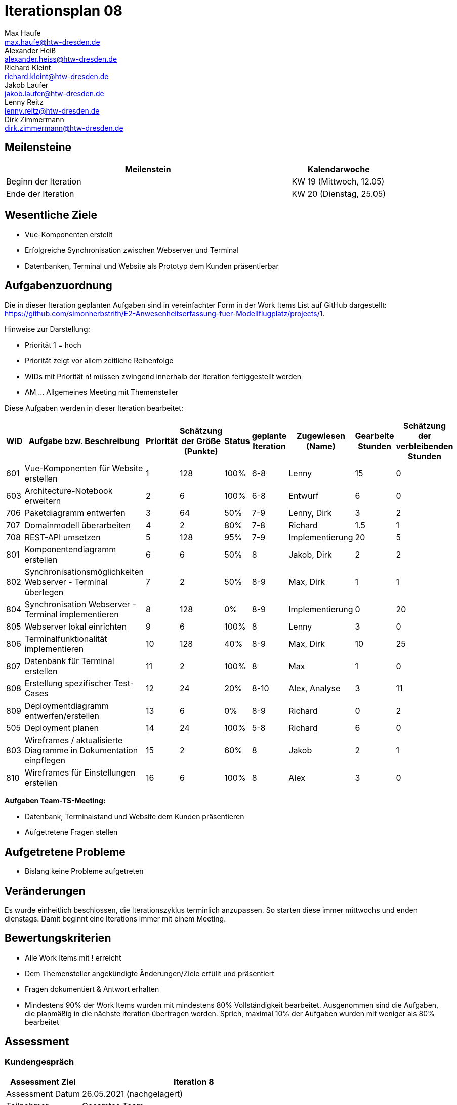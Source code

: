 = Iterationsplan 08
Max Haufe <max.haufe@htw-dresden.de>; Alexander Heiß <alexander.heiss@htw-dresden.de>; Richard Kleint <richard.kleint@htw-dresden.de>; Jakob Laufer <jakob.laufer@htw-dresden.de>; Lenny Reitz <lenny.reitz@htw-dresden.de>; Dirk Zimmermann <dirk.zimmermann@htw-dresden.de>
// Platzhalter für weitere Dokumenten-Attribute

:imagesdir: {docs-project-management}/images/project_status

== Meilensteine
//Meilensteine zeigen den Ablauf der Iteration, wie z.B. den Beginn und das Ende, Zwischen-Meilensteine, Synchronisation mit anderen Teams, Demos usw.

[%header, cols="3,1"]
|===
| Meilenstein
| Kalendarwoche

| Beginn der Iteration | KW 19 (Mittwoch, 12.05)
| Ende der Iteration | KW 20 (Dienstag, 25.05)
|===


== Wesentliche Ziele
//Nennen Sie 1-5 wesentliche Ziele für die Iteration.

* Vue-Komponenten erstellt
* Erfolgreiche Synchronisation zwischen Webserver und Terminal
* Datenbanken, Terminal und Website als Prototyp dem Kunden präsentierbar

== Aufgabenzuordnung
//Dieser Abschnitt sollte einen Verweis auf die Work Items List enthalten, die die für diese Iteration vorgesehenen Aufgaben dokumentiert sowie die Zuordnung dieser Aufgaben zu Teammitgliedern. Alternativ können die Aufgaben für die Iteration und die Zuordnung zu Teammitgliedern in nachfolgender Tabelle dokumentiert werden - je nach dem, was einfacher für die Projektbeteiligten einfacher zu finden ist.

Die in dieser Iteration geplanten Aufgaben sind in vereinfachter Form in der Work Items List auf GitHub dargestellt: https://github.com/simonherbstrith/E2-Anwesenheitserfassung-fuer-Modellflugplatz/projects/1.

Hinweise zur Darstellung:

* Priorität 1 = hoch
* Priorität zeigt vor allem zeitliche Reihenfolge
* WIDs mit Priorität n! müssen zwingend innerhalb der Iteration fertiggestellt werden
* AM ... Allgemeines Meeting mit Themensteller

Diese Aufgaben werden in dieser Iteration bearbeitet:
[%header, cols="1,3,1,1,1,2,1,1,1"]
|===
|WID | Aufgabe bzw. Beschreibung | Priorität |Schätzung der Größe (Punkte) |Status |geplante Iteration | Zugewiesen (Name) | Gearbeite Stunden | Schätzung der verbleibenden Stunden

| 

601 | Vue-Komponenten für Website erstellen | 1 | 128 | 100% | 6-8 | Lenny | 15 | 0 |

603 | Architecture-Notebook erweitern | 2 | 6 | 100% | 6-8 | Entwurf | 6 | 0 |

706 | Paketdiagramm entwerfen | 3 | 64 | 50% | 7-9 | Lenny, Dirk | 3 | 2 |

707 | Domainmodell überarbeiten | 4 | 2 | 80% | 7-8 | Richard | 1.5 | 1 |

708 | REST-API umsetzen | 5 | 128 | 95% | 7-9 | Implementierung | 20 | 5 |

801 | Komponentendiagramm erstellen | 6 | 6 | 50% | 8 | Jakob, Dirk | 2 | 2 |

802 | Synchronisationsmöglichkeiten Webserver - Terminal überlegen | 7 | 2 | 50% | 8-9 | Max, Dirk | 1 | 1 |

804 | Synchronisation Webserver - Terminal implementieren | 8 | 128 | 0% | 8-9 | Implementierung | 0 | 20 |

805 | Webserver lokal einrichten | 9 | 6 | 100% | 8 | Lenny | 3 | 0 |

806 | Terminalfunktionalität implementieren | 10 | 128 | 40% | 8-9 | Max, Dirk | 10 | 25 |

807 | Datenbank für Terminal erstellen | 11 | 2 | 100% | 8 | Max | 1 | 0 |

808 | Erstellung spezifischer Test-Cases | 12 | 24 | 20% | 8-10 | Alex, Analyse | 3 | 11 |

809 | Deploymentdiagramm entwerfen/erstellen | 13 | 6 | 0% | 8-9 | Richard | 0 | 2 |

505 | Deployment planen | 14 | 24 | 100% | 5-8 | Richard | 6 | 0 |

803 | Wireframes / aktualisierte Diagramme in Dokumentation einpflegen | 15 | 2 | 60% | 8 | Jakob | 2 | 1 |

810 | Wireframes für Einstellungen erstellen | 16 | 6 | 100% | 8 | Alex | 3 | 0 |

|===

*Aufgaben Team-TS-Meeting:*

* Datenbank, Terminalstand und Website dem Kunden präsentieren
* Aufgetretene Fragen stellen

== Aufgetretene Probleme
//Optional: Führen Sie alle Probleme auf, die in dieser Iteration adressiert werden sollen. Aktualisieren Sie den Status, wenn neue Probleme bei den täglichen / regelmäßigen Abstimmungen berichtet werden.
* Bislang keine Probleme aufgetreten

//[%header, cols="2,1,3"]
//|===
//| Problem | Status | Notizen
//| x | x | x
//|===

== Veränderungen

Es wurde einheitlich beschlossen, die Iterationszyklus terminlich anzupassen. So starten diese immer mittwochs und enden dienstags. Damit beginnt eine Iterations immer mit einem Meeting.

== Bewertungskriterien
//Eine kurze Beschreibung, wie Erfüllung die o.g. Ziele bewertet werden sollen.
* Alle Work Items mit ! erreicht
* Dem Themensteller angekündigte Änderungen/Ziele erfüllt und präsentiert
* Fragen dokumentiert & Antwort erhalten
* Mindestens 90% der Work Items wurden mit mindestens 80% Vollständigkeit bearbeitet. Ausgenommen sind die Aufgaben, die planmäßig in die nächste Iteration übertragen werden. Sprich, maximal 10% der Aufgaben wurden mit weniger als 80% bearbeitet

//* 97% der Testfälle auf Systemebene sind erfolgreich.
//* Gemeinsame Inspektion des Iterations-Ergebnisses (Inkrement) mit den Abteilungen X und Y ergibt positive Rückmeldung.
//* Technische Präsentation / Demo erhält positive Rückmeldungen.


== Assessment
//In diesem Abschnitt werden die Ergebnisse und Maßnahmen der Bewertung erfasst und kommunziert. Die Bewertung wird üblicherweise am Ende jeder Iteration durchgeführt. Wenn Sie diese Bewertungen nicht machen, ist das Team möglicherweise nicht in der Lage, die eigene Arbeitsweise ("Way of Working") zu verbessern.

=== Kundengespräch

[%header, cols="1,3"]
|===
| Assessment Ziel | Iteration 8
| Assessment Datum | 26.05.2021 (nachgelagert)
| Teilnehmer | Gesamtes Team
| Projektstatus	| Grün
|===

=== Teammeeting

[%header, cols="1,3"]
|===
| Assessment Ziel | Iteration 7
| Assessment Datum | 12.05.2021
| Teilnehmer | Gesamtes Team
| Projektstatus	| Grün
|===

[%header, cols="1,3"]
|===
| Assessment Ziel | Iteration 3
| Assessment Datum | 19.04.2021
| Teilnehmer | Gesamtes Team
| Projektstatus	| Grün
|===

*Beurteilung im Vergleich zu den Zielen*

Es wurden alle Ziele erreicht.

//Die Wireframes wurden vollständig erstellt und wurden vom TS bis auf Kleinigkeiten akzeptiert. Die Use-Cases sowie der Bedienungsplan müssen gemäß der Problembeschreibung erneut bearbeteitet werden. Die System-Wide-Requirements sind in Ordnung und werden in die nächste Iteration übernommen.

*Geplante vs. erledigte Aufgaben*

Es wurden alle Bewertungskriterien erfüllt. Die Deployment-Planung wurde bereits eine Iteration früher als geplant fertiggstellt, ebenso die Vue-Komponenten und die Bearbeitung des Architecture Notebooks.

*Projektfortschritt*

Veranschaulichung des Projektfortschritts an einer graphischen Darstellung der erreichten Alphas im Essence-Modell durch den "Sim4Seed-Navigator":

.Projektfortschritt: Iteration 3
image::Iteration3.png[]

//* Andere Belange und Abweichungen
//Führen Sie weitere Themen auf, für die eine Bewertung durchgeführt wurde. Beispiele sind Finanzen, Zeitabweichungen oder Feedback von Stakeholdern, die nicht bereits an anderer Stelle dokumentiert wurden.
